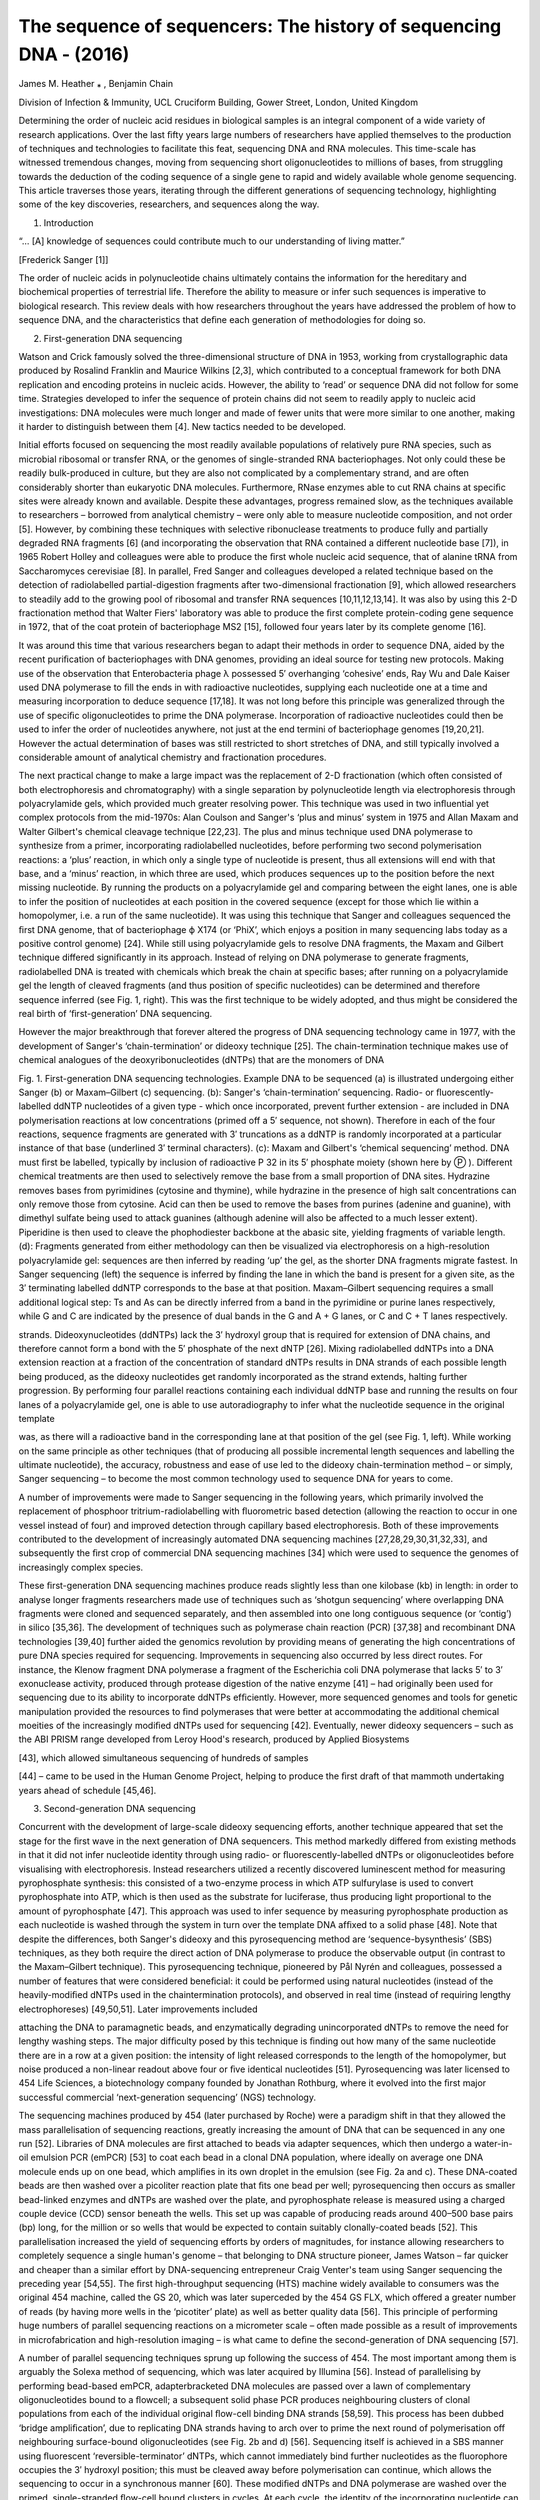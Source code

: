 The sequence of sequencers: The history of sequencing DNA - (2016)
=================================================================

James M. Heather ⁎ , Benjamin Chain

Division of Infection & Immunity, UCL Cruciform Building, Gower Street, London, United Kingdom

Determining the order of nucleic acid residues in biological samples is an integral component of a wide variety of research applications. Over the last ﬁfty years 
large numbers of researchers have applied themselves to the production of techniques and technologies to facilitate this feat, sequencing DNA and RNA molecules. This 
time-scale has witnessed tremendous changes, moving from sequencing short oligonucleotides to millions of bases, from struggling towards the deduction of the coding 
sequence of a single gene to rapid and widely available whole genome sequencing. This article traverses those years, iterating through the different generations of 
sequencing technology, highlighting some of the key discoveries, researchers, and sequences along the way.

1. Introduction

“... [A] knowledge of sequences could contribute much to our understanding of living matter.”

[Frederick Sanger [1]]

The order of nucleic acids in polynucleotide chains ultimately contains the information for the hereditary and biochemical properties of terrestrial life. Therefore 
the ability to measure or infer such sequences is imperative to biological research. This review deals with how researchers throughout the years have addressed the 
problem of how to sequence DNA, and the characteristics that deﬁne each generation of methodologies for doing so.

2. First-generation DNA sequencing

Watson and Crick famously solved the three-dimensional structure of DNA in 1953, working from crystallographic data produced by Rosalind Franklin and Maurice Wilkins 
[2,3], which contributed to a conceptual framework for both DNA replication and encoding proteins in nucleic acids. However, the ability to ‘read’ or sequence DNA 
did not follow for some time. Strategies developed to infer the sequence of protein chains did not seem to readily apply to nucleic acid investigations: DNA 
molecules were much longer and made of fewer units that were more similar to one another, making it harder to distinguish between them [4]. New tactics needed to be 
developed.

Initial efforts focused on sequencing the most readily available populations of relatively pure RNA species, such as microbial ribosomal or transfer RNA, or the 
genomes of single-stranded RNA bacteriophages. Not only could these be readily bulk-produced in culture, but they are also not complicated by a complementary strand, 
and are often considerably shorter than eukaryotic DNA molecules. Furthermore, RNase enzymes able to cut RNA chains at speciﬁc sites were already known
and available. Despite these advantages, progress remained slow, as the techniques available to researchers – borrowed from analytical chemistry – were only able to 
measure nucleotide composition, and not order [5]. However, by combining these techniques with selective ribonuclease treatments to produce fully and partially 
degraded RNA fragments [6] (and incorporating the observation that RNA contained a different nucleotide base [7]), in 1965 Robert Holley and colleagues were able to 
produce the ﬁrst whole nucleic acid sequence, that of alanine tRNA from Saccharomyces cerevisiae [8]. In parallel, Fred Sanger and colleagues developed a related 
technique based on the detection of radiolabelled partial-digestion fragments after two-dimensional fractionation [9], which allowed researchers to steadily add to 
the growing pool of ribosomal and transfer RNA sequences [10,11,12,13,14]. It was also by using this 2-D fractionation method that Walter Fiers' laboratory was able 
to produce the ﬁrst complete protein-coding gene sequence in 1972, that of the coat protein of bacteriophage MS2 [15], followed four years later by its complete 
genome [16].

It was around this time that various researchers began to adapt their methods in order to sequence DNA, aided by the recent puriﬁcation of bacteriophages with DNA 
genomes, providing an ideal source for testing new protocols. Making use of the observation that Enterobacteria phage λ possessed 5′ overhanging ‘cohesive’ ends, Ray 
Wu and Dale Kaiser used DNA polymerase to ﬁll the ends in with radioactive nucleotides, supplying each nucleotide one at a time and measuring incorporation to 
deduce sequence [17,18]. It was not long before this principle was generalized through the use of speciﬁc oligonucleotides to prime the DNA polymerase. 
Incorporation of radioactive nucleotides could then be used to infer the order of nucleotides anywhere, not just at the end termini of bacteriophage genomes 
[19,20,21]. However the actual determination of bases was still restricted to short stretches of DNA, and still typically involved a considerable amount of 
analytical chemistry and fractionation procedures.

The next practical change to make a large impact was the replacement of 2-D fractionation (which often consisted of both electrophoresis and chromatography) with a 
single separation by polynucleotide length via electrophoresis through polyacrylamide gels, which provided much greater resolving power. This technique was used in 
two inﬂuential yet complex protocols from the mid-1970s: Alan Coulson and Sanger's ‘plus and minus’ system in 1975 and Allan Maxam and Walter Gilbert's chemical 
cleavage technique [22,23]. The plus and minus technique used DNA polymerase to synthesize from a primer, incorporating radiolabelled nucleotides, before performing 
two second polymerisation reactions: a ‘plus’ reaction, in which only a single type of nucleotide is present, thus all extensions will end with that base, and a 
‘minus’ reaction, in which three are used, which produces sequences up to the position before the next missing nucleotide. By running the products on a 
polyacrylamide gel and comparing between the eight lanes, one is able to infer the position of nucleotides at each position in the covered sequence (except for those 
which lie within a homopolymer, i.e. a run of the same nucleotide). It was using this technique that Sanger and colleagues sequenced the ﬁrst DNA genome, that of 
bacteriophage ϕ X174 (or ‘PhiX’, which enjoys a position in many sequencing labs today as a positive control genome) [24]. While still using polyacrylamide gels to 
resolve DNA fragments, the Maxam and Gilbert technique differed signiﬁcantly in its approach. Instead of relying on DNA polymerase to generate fragments, 
radiolabelled DNA is treated with chemicals which break the chain at speciﬁc bases; after running on a polyacrylamide gel the length of cleaved fragments (and thus 
position of speciﬁc nucleotides) can be determined and therefore sequence inferred (see Fig. 1, right). This was the ﬁrst technique to be widely adopted, and thus 
might be considered the real birth of ‘ﬁrst-generation’ DNA sequencing.

However the major breakthrough that forever altered the progress of DNA sequencing technology came in 1977, with the development of Sanger's ‘chain-termination’ or 
dideoxy technique [25]. The chain-termination technique makes use of chemical analogues of the deoxyribonucleotides (dNTPs) that are the monomers of DNA

Fig. 1. First-generation DNA sequencing technologies. Example DNA to be sequenced (a) is illustrated undergoing either Sanger (b) or Maxam–Gilbert (c) sequencing. 
(b): Sanger's ‘chain-termination’ sequencing. Radio- or ﬂuorescently-labelled ddNTP nucleotides of a given type - which once incorporated, prevent further extension 
- are included in DNA polymerisation reactions at low concentrations (primed off a 5′ sequence, not shown). Therefore in each of the four reactions, sequence 
fragments are generated with 3′ truncations as a ddNTP is randomly incorporated at a particular instance of that base (underlined 3′ terminal characters). (c): Maxam 
and Gilbert's ‘chemical sequencing’ method. DNA must ﬁrst be labelled, typically by inclusion of radioactive P 32 in its 5′ phosphate moiety (shown here by Ⓟ ). 
Different chemical treatments are then used to selectively remove the base from a small proportion of DNA sites. Hydrazine removes bases from pyrimidines (cytosine 
and thymine), while hydrazine in the presence of high salt concentrations can only remove those from cytosine. Acid can then be used to remove the bases from purines 
(adenine and guanine), with dimethyl sulfate being used to attack guanines (although adenine will also be affected to a much lesser extent). Piperidine is then used 
to cleave the phophodiester backbone at the abasic site, yielding fragments of variable length. (d): Fragments generated from either methodology can then be 
visualized via electrophoresis on a high-resolution polyacrylamide gel: sequences are then inferred by reading ‘up’ the gel, as the shorter DNA fragments migrate 
fastest. In Sanger sequencing (left) the sequence is inferred by ﬁnding the lane in which the band is present for a given site, as the 3′ terminating labelled ddNTP 
corresponds to the base at that position. Maxam–Gilbert sequencing requires a small additional logical step: Ts and As can be directly inferred from a band in the 
pyrimidine or purine lanes respectively, while G and C are indicated by the presence of dual bands in the G and A + G lanes, or C and C + T lanes respectively.

strands. Dideoxynucleotides (ddNTPs) lack the 3′ hydroxyl group that is required for extension of DNA chains, and therefore cannot form a bond with the 5′ phosphate 
of the next dNTP [26]. Mixing radiolabelled ddNTPs into a DNA extension reaction at a fraction of the concentration of standard dNTPs results in DNA strands of each 
possible length being produced, as the dideoxy nucleotides get randomly incorporated as the strand extends, halting further progression. By performing four parallel 
reactions containing each individual ddNTP base and running the results on four lanes of a polyacrylamide gel, one is able to use autoradiography to infer what the 
nucleotide sequence in the original template

was, as there will a radioactive band in the corresponding lane at that position of the gel (see Fig. 1, left). While working on the same principle as other 
techniques (that of producing all possible incremental length sequences and labelling the ultimate nucleotide), the accuracy, robustness and ease of use led to the 
dideoxy chain-termination method – or simply, Sanger sequencing – to become the most common technology used to sequence DNA for years to come.

A number of improvements were made to Sanger sequencing in the following years, which primarily involved the replacement of phosphoor tritrium-radiolabelling with 
ﬂuorometric based detection (allowing the reaction to occur in one vessel instead of four) and improved detection through capillary based electrophoresis. Both of 
these improvements contributed to the development of increasingly automated DNA sequencing machines [27,28,29,30,31,32,33], and subsequently the ﬁrst crop of 
commercial DNA sequencing machines [34] which were used to sequence the genomes of increasingly complex species.

These ﬁrst-generation DNA sequencing machines produce reads slightly less than one kilobase (kb) in length: in order to analyse longer fragments researchers made 
use of techniques such as ‘shotgun sequencing’ where overlapping DNA fragments were cloned and sequenced separately, and then assembled into one long contiguous 
sequence (or ‘contig’) in silico [35,36]. The development of techniques such as polymerase chain reaction (PCR) [37,38] and recombinant DNA technologies [39,40] 
further aided the genomics revolution by providing means of generating the high concentrations of pure DNA species required for sequencing. Improvements in 
sequencing also occurred by less direct routes. For instance, the Klenow fragment DNA polymerase a fragment of the Escherichia coli DNA polymerase that lacks 5′ to 
3′ exonuclease activity, produced through protease digestion of the native enzyme [41] – had originally been used for sequencing due to its ability to incorporate 
ddNTPs efﬁciently. However, more sequenced genomes and tools for genetic manipulation provided the resources to ﬁnd polymerases that were better at accommodating 
the additional chemical moeities of the increasingly modiﬁed dNTPs used for sequencing [42]. Eventually, newer dideoxy sequencers – such as the ABI PRISM range 
developed from Leroy Hood's research, produced by Applied Biosystems

[43], which allowed simultaneous sequencing of hundreds of samples

[44] – came to be used in the Human Genome Project, helping to produce the ﬁrst draft of that mammoth undertaking years ahead of schedule [45,46].

3. Second-generation DNA sequencing

Concurrent with the development of large-scale dideoxy sequencing efforts, another technique appeared that set the stage for the ﬁrst wave in the next generation of 
DNA sequencers. This method markedly differed from existing methods in that it did not infer nucleotide identity through using radio- or ﬂuorescently-labelled dNTPs 
or oligonucleotides before visualising with electrophoresis. Instead researchers utilized a recently discovered luminescent method for measuring pyrophosphate 
synthesis: this consisted of a two-enzyme process in which ATP sulfurylase is used to convert pyrophosphate into ATP, which is then used as the substrate for 
luciferase, thus producing light proportional to the amount of pyrophosphate [47]. This approach was used to infer sequence by measuring pyrophosphate production as 
each nucleotide is washed through the system in turn over the template DNA afﬁxed to a solid phase [48]. Note that despite the differences, both Sanger's dideoxy 
and this pyrosequencing method are ‘sequence-bysynthesis’ (SBS) techniques, as they both require the direct action of DNA polymerase to produce the observable output 
(in contrast to the Maxam–Gilbert technique). This pyrosequencing technique, pioneered by Pål Nyrén and colleagues, possessed a number of features that were 
considered beneﬁcial: it could be performed using natural nucleotides (instead of the heavily-modiﬁed dNTPs used in the chaintermination protocols), and observed 
in real time (instead of requiring lengthy electrophoreses) [49,50,51]. Later improvements included

attaching the DNA to paramagnetic beads, and enzymatically degrading unincorporated dNTPs to remove the need for lengthy washing steps. The major difﬁculty posed by 
this technique is ﬁnding out how many of the same nucleotide there are in a row at a given position: the intensity of light released corresponds to the length of 
the homopolymer, but noise produced a non-linear readout above four or ﬁve identical nucleotides [51]. Pyrosequencing was later licensed to 454 Life Sciences, a 
biotechnology company founded by Jonathan Rothburg, where it evolved into the ﬁrst major successful commercial ‘next-generation sequencing’ (NGS) technology.

The sequencing machines produced by 454 (later purchased by Roche) were a paradigm shift in that they allowed the mass parallelisation of sequencing reactions, 
greatly increasing the amount of DNA that can be sequenced in any one run [52]. Libraries of DNA molecules are ﬁrst attached to beads via adapter sequences, which 
then undergo a water-in-oil emulsion PCR (emPCR) [53] to coat each bead in a clonal DNA population, where ideally on average one DNA molecule ends up on one bead, 
which ampliﬁes in its own droplet in the emulsion (see Fig. 2a and c). These DNA-coated beads are then washed over a picoliter reaction plate that ﬁts one bead per 
well; pyrosequencing then occurs as smaller bead-linked enzymes and dNTPs are washed over the plate, and pyrophosphate release is measured using a charged couple 
device (CCD) sensor beneath the wells. This set up was capable of producing reads around 400–500 base pairs (bp) long, for the million or so wells that would be 
expected to contain suitably clonally-coated beads [52]. This parallelisation increased the yield of sequencing efforts by orders of magnitudes, for instance 
allowing researchers to completely sequence a single human's genome – that belonging to DNA structure pioneer, James Watson – far quicker and cheaper than a similar 
effort by DNA-sequencing entrepreneur Craig Venter's team using Sanger sequencing the preceding year [54,55]. The ﬁrst high-throughput sequencing (HTS) machine 
widely available to consumers was the original 454 machine, called the GS 20, which was later superceded by the 454 GS FLX, which offered a greater number of reads 
(by having more wells in the ‘picotiter’ plate) as well as better quality data [56]. This principle of performing huge numbers of parallel sequencing reactions on a 
micrometer scale – often made possible as a result of improvements in microfabrication and high-resolution imaging – is what came to deﬁne the second-generation of 
DNA sequencing [57].

A number of parallel sequencing techniques sprung up following the success of 454. The most important among them is arguably the Solexa method of sequencing, which 
was later acquired by Illumina [56]. Instead of parallelising by performing bead-based emPCR, adapterbracketed DNA molecules are passed over a lawn of complementary 
oligonucleotides bound to a ﬂowcell; a subsequent solid phase PCR produces neighbouring clusters of clonal populations from each of the individual original 
ﬂow-cell binding DNA strands [58,59]. This process has been dubbed ‘bridge ampliﬁcation’, due to replicating DNA strands having to arch over to prime the next 
round of polymerisation off neighbouring surface-bound oligonucleotides (see Fig. 2b and d) [56]. Sequencing itself is achieved in a SBS manner using ﬂuorescent 
‘reversible-terminator’ dNTPs, which cannot immediately bind further nucleotides as the ﬂuorophore occupies the 3′ hydroxyl position; this must be cleaved away 
before polymerisation can continue, which allows the sequencing to occur in a synchronous manner [60]. These modiﬁed dNTPs and DNA polymerase are washed over the 
primed, single-stranded ﬂow-cell bound clusters in cycles. At each cycle, the identity of the incorporating nucleotide can be monitored with a CCD by exciting the 
ﬂuorophores with appropriate lasers, before enzymatic removal of the blocking ﬂuorescent moieties and continuation to the next position. While the ﬁrst Genome 
Analyzer (GA) machines were initially only capable of producing very short reads (up to 35 bp long) they had an advantage in that they could produce paired-end (PE) 
data, in which the sequence at both ends of each DNA cluster is recorded. This is achieved by ﬁrst obtaining one SBS read from the single-stranded ﬂow-cell bound 
DNA, before performing a single round of solid-phase

DNA extension from remaining ﬂow-cell bound oligonucleotides and removing the already-sequenced strand. Having thus reversed the orientation of the DNA strands 
relative to the ﬂow-cell, a second read is then obtained from the opposite end of the molecules to the ﬁrst. As the input molecules are of an approximate known 
length, having PE data provides a greater amount of information. This improves the accuracy when mapping reads to reference sequences, especially across repetitive 
sequences, and aids in detection of spliced exons and rearranged DNA or fused genes. The standard Genome Analyzer version (GAIIx) was later followed by the HiSeq, a 
machine capable of even greater read length and depth, and then the MiSeq, which was a lower-throughput (but lower cost) machine with faster turnaround and longer 
read lengths [61,62].

A number of other sequencing companies, each hosting their own novel methodologies, have also appeared (and disappeared) and had variable impacts upon both what 
experiments are feasible and the market at large. In the early years of second-generation sequencing perhaps the third major option (alongside 454 and 
Solexa/Illumina sequencing) [63] was the sequencing by oligonucleotide ligation and detection (SOLiD) system from Applied Biosystems (which became Life Technologies 
following a merger with Invitrogen) [64]. As its name suggests, SOLiD sequenced not by synthesis (i.e. catalysed with a polymerase), but by ligation, using a DNA 
ligase, building on principles established

previously with the open-source ‘polony’ sequencing developed in George Church's group [65]. While the SOLiD platform is not able to produce the read length and 
depth of Illumina machines [66], making assembly more challenging, it has remained competitive on a cost per base basis [67]. Another notable technology based on 
sequence-by-ligation was Complete Genomic's ‘DNA nanoballs’ technique, where sequences are obtained similarly from probeligation but the clonal DNA population 
generation is novel: instead of a bead or bridge ampliﬁcation, rolling circle ampliﬁcation is used to generate long DNA chains consisting of repeating units of the 
template sequence bordered by adapters, which then self assemble into nanoballs, which are afﬁxed to a slide to be sequenced [68]. The last remarkable 
second-generation sequencing platform is that developed by Jonathan Rothburg after leaving 454. Ion Torrent (another Life Technologies product) is the ﬁrst 
so-called ‘post-light sequencing’ technology, as it uses neither ﬂuorescence nor luminescence [69]. In a manner analogous to 454 sequencing, beads bearing clonal 
populations of DNA fragments (produced via an emPCR) are washed over a picowell plate, followed by each nucleotide in turn; however nucleotide incorporation is 
measured not by pyrophosphate release, but the difference in pH caused by the release of protons (H + ions) during polymerisation, made possible using the 
complementary metal-oxide-semiconductor (CMOS) technology

Fig. 2. Second-generation DNA sequencing parallelized ampliﬁcation. (a): DNA molecules being clonally ampliﬁed in an emulsion PCR (emPCR). Adapter ligation and PCR 
produces DNA libraries with appropriate 5′ and 3′ ends, which can then be made single stranded and immobilized onto individual suitably oligonucleotide-tagged 
microbeads. Bead-DNA conjugates can then be emulsiﬁed using aqueous ampliﬁcation reagents in oil, ideally producing emulsion droplets containing only one bead 
(illustrated in the two leftmost droplets, with different molecules indicated in different colours). Clonal ampliﬁcation then occurs during the emPCR as each 
template DNA is physically separate from all others, with daughter molecules remaining bound to the microbeads. This is the conceptual basis underlying sequencing in 
454, Ion Torrent and polony sequencing protocols. (b): Bridge ampliﬁcation to produce clusters of clonal DNA populations in a planar solid-phase PCR reaction, as 
occurs in Solexa/Illumina sequencing. Single-stranded DNA with terminating sequences complementary to the two lawn-oligos will anneal when washed over the ﬂow-cell, 
and during isothermal PCR will replicate in a conﬁned area, bending over to prime at neighbouring sites, producing a local cluster of identical molecules. (c) and 
(d) demonstrate how these two different forms of clonally-ampliﬁed sequences can then be read in a highly parallelized manner: emPCR-produced microbeads can be 
washed over a picotiter plate, containing wells large enough to ﬁt only one bead (c). DNA polymerase can then be added to the wells, and each nucleotide can be 
washed over in turn, and dNTP incorporation monitored (e.g. via pyrophosphate or hydrogen ion release). Flow-cell bound clusters produced via bridge ampliﬁcation 
(d) can be visualized by detecting ﬂuorescent reversible-terminator nucleotides at the ends of a proceeding extension reaction, requiring cycle-by-cycle 
measurements and removal of terminators.

used in the manufacture of microprocessor chips [69]. This technology allows for very rapid sequencing during the actual detection phase [67], although as with 454 
(and all other pyrosequencing technologies) it is less able to readily interpret homopolymer sequences due to the loss of signal as multiple matching dNTPs 
incorporate [70].

The oft-described ‘genomics revolution’, driven in large part by these remarkable changes in nucleotide sequencing technology, has drastically altered the cost and 
ease associated with DNA sequencing. The capabilities of DNA sequencers have grown at a rate even faster than that seen in the computing revolution described by 
Moore's law: the complexity of microchips (measured by number of transistors per unit cost) doubles approximately every two years, while sequencing capabilities 
between 2004 and 2010 doubled every ﬁve months [71]. The various offshoot technologies are diverse in their chemistries, capabilities and speciﬁcations, providing 
researchers with a diverse toolbox with which to design experiments. However in recent years the Illumina sequencing platform has been the most successful, to the 
point of near monopoly [72] and thus can probably considered to have made the greatest contribution to the second-generation of DNA sequencers.

4. Third-generation DNA sequencing

There is considerable discussion about what deﬁnes the different generations of DNA sequencing technology, particularly regarding the division from second to third 
[73,74,75,76]. Arguments are made that single molecule sequencing (SMS), real-time sequencing, and simple divergence from previous technologies should be the 
deﬁning characteristics of the third-generation. It is also feasible that a particular technology might straddle the boundary. Here we consider third generation 
technologies to be those capable of sequencing single molecules, negating the requirement for DNA ampliﬁcation shared by all previous technologies.

The ﬁrst SMS technology was developed in the lab of Stephen Quake [77,78], later commercialized by Helicos BioSciences, and worked broadly in the same manner that 
Illumina does, but without any bridge ampliﬁcation; DNA templates become attached to a planar surface, and then propriety ﬂuorescent reversible terminator dNTPs 
(so-called ‘virtual terminators’ [79]) are washed over one base a time and imaged, before cleavage and cycling the next base over. While relatively slow and 
expensive (and producing relatively



